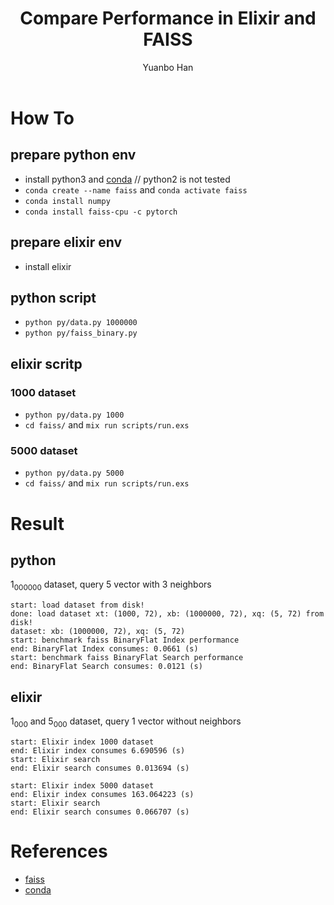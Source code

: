 #+OPTIONS: toc:nil date:nil timestamp:nil
#+TITLE: Compare Performance in Elixir and FAISS
#+AUTHOR: Yuanbo Han

* How To

** prepare python env

- install python3 and [[https://docs.conda.io/projects/conda/en/latest/user-guide/install/index.html][conda]] // python2 is not tested
- ~conda create --name faiss~ and ~conda activate faiss~
- ~conda install numpy~
- ~conda install faiss-cpu -c pytorch~

** prepare elixir env

- install elixir

** python script

- ~python py/data.py 1000000~
- ~python py/faiss_binary.py~

** elixir scritp

*** 1000 dataset

- ~python py/data.py 1000~
- ~cd faiss/~ and ~mix run scripts/run.exs~

*** 5000 dataset

- ~python py/data.py 5000~
- ~cd faiss/~ and ~mix run scripts/run.exs~

* Result

** python

1_000_000 dataset, query 5 vector with 3 neighbors

#+BEGIN_SRC shell
  start: load dataset from disk!
  done: load dataset xt: (1000, 72), xb: (1000000, 72), xq: (5, 72) from disk!
  dataset: xb: (1000000, 72), xq: (5, 72)
  start: benchmark faiss BinaryFlat Index performance
  end: BinaryFlat Index consumes: 0.0661 (s)
  start: benchmark faiss BinaryFlat Search performance
  end: BinaryFlat Search consumes: 0.0121 (s)
#+END_SRC

** elixir

1_000 and 5_000 dataset, query 1 vector without neighbors

#+BEGIN_SRC shell
  start: Elixir index 1000 dataset
  end: Elixir index consumes 6.690596 (s)
  start: Elixir search
  end: Elixir search consumes 0.013694 (s)

  start: Elixir index 5000 dataset
  end: Elixir index consumes 163.064223 (s)
  start: Elixir search
  end: Elixir search consumes 0.066707 (s)
#+END_SRC

* References

- [[https://github.com/facebookresearch/faiss][faiss]]
- [[https://docs.conda.io/projects/conda/en/latest/user-guide/install/index.html][conda]]
